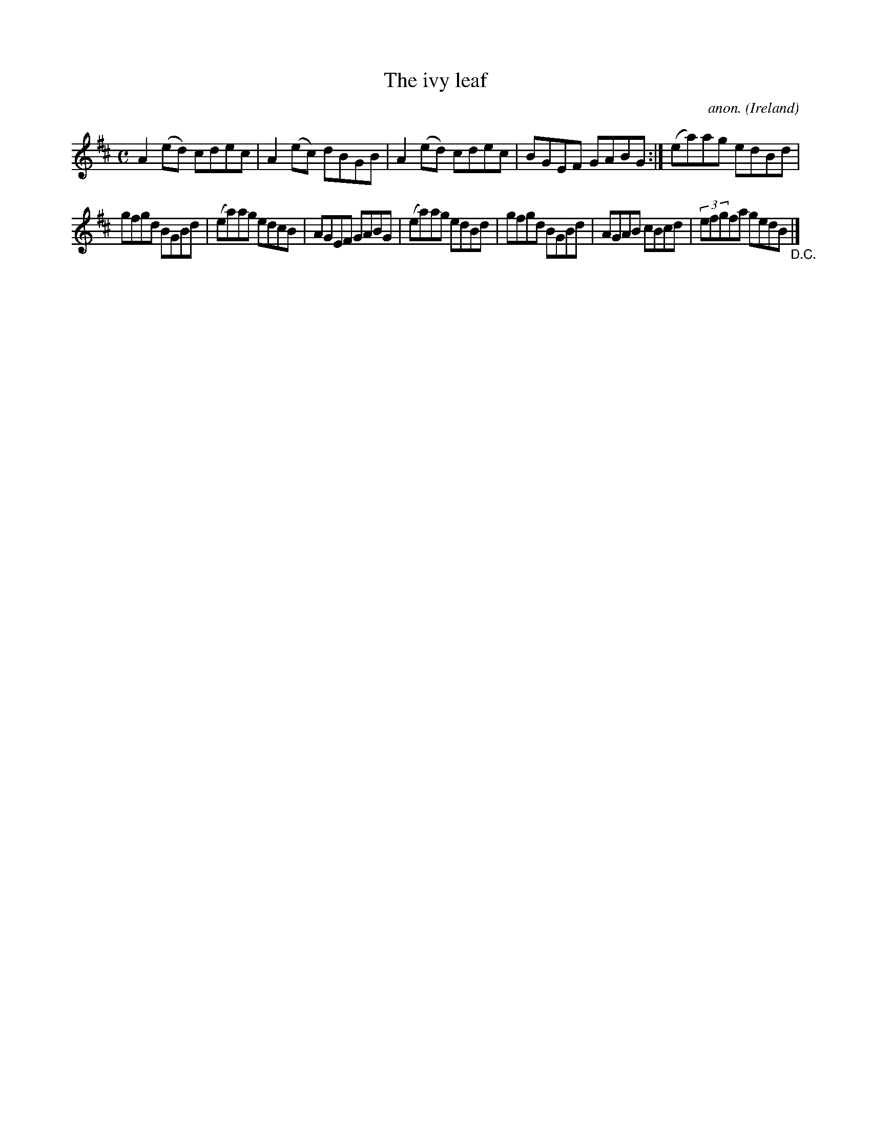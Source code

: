 X:622
T:The ivy leaf
C:anon.
O:Ireland
B:Francis O'Neill: "The Dance Music of Ireland" (1907) no. 622
R:Reel
M:C
L:1/8
K:Amix
A2(ed) cdec|A2(ec) dBGB|A2(ed) cdec|BGEF GABG:|(ea)ag edBd|
gfgd BGBd|(ea)ag edcB|AGEF GABG|(ea)ag edBd|gfgd BGBd|AGAB cBcd|(3efgfa gedB "_D.C." |]
